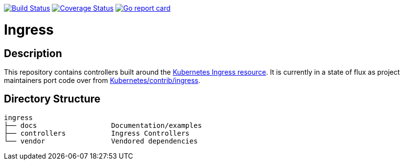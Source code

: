 // vim: ft=asciidoc

image:https://travis-ci.org/kubernetes/ingress.svg?branch=master["Build Status", link="https://travis-ci.org/kubernetes/ingress"]
image:https://coveralls.io/repos/github/kubernetes/ingress/badge.svg?branch=master["Coverage Status", link="https://coveralls.io/github/kubernetes/ingress"]
image:https://goreportcard.com/badge/github.com/kubernetes/ingress)["Go report card", link="https://goreportcard.com/report/github.com/kubernetes/ingress"]

= Ingress
:toc: macro
:toc-title:

toc::[]

== Description

This repository contains controllers built around the http://kubernetes.io/docs/user-guide/ingress/[Kubernetes Ingress resource].
It is currently in a state of flux as project maintainers port code over from https://github.com/kubernetes/contrib/tree/master/ingress[Kubernetes/contrib/ingress].

== Directory Structure

----
ingress
├── docs                  Documentation/examples
├── controllers           Ingress Controllers
└── vendor                Vendored dependencies
----
